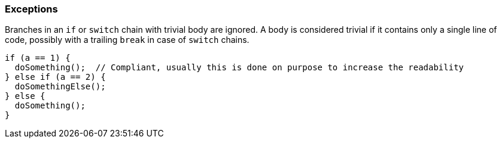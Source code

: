 === Exceptions

Branches in an `if` or `switch` chain with trivial body are ignored. A body is considered trivial if it contains only a single line of code, possibly with a trailing `break` in case of `switch` chains.

[source,cpp]
----
if (a == 1) {
  doSomething();  // Compliant, usually this is done on purpose to increase the readability
} else if (a == 2) {
  doSomethingElse();
} else {
  doSomething();
}
----